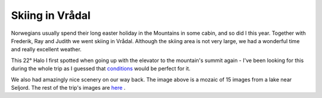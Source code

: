 Skiing in Vrådal
================

.. articleMetaData::
   :Where: Vrådal, Norway
   :Date: 20050327 0934 CEST
   :Tags: photography, holiday

.. image:: /images/content/dsc_2208-2227-processed-a.jpg
   :align: center
   :target: http://photos.derickrethans.nl/vraadal

Norwegians usually spend their long easter holiday in the Mountains in some cabin, and so did I this year.
Together with Frederik, Ray and Judith we went skiing in Vrådal. Although the skiing area is not very large,
we had a wonderful time and really excellent weather.

.. image:: /images/content/dsc_2087-2107-processed-b.jpg
   :align: center
   :target: http://photos.derickrethans.nl/asmosphere/aac

This 22° Halo I first spotted when going up with the elevator to the mountain's summit again - I've been
looking for this during the whole trip as I guessed that `conditions`_ would be perfect for it.

.. image:: /images/content/dsc_2257-2271-processed-a.jpg
   :align: center
   :target: http://photos.derickrethans.nl/vraadal/abj?full=1

We also had amazingly nice scenery on our way back. The image above is a mozaic of 15 images from a lake
near Seljord. The rest of the trip's images are `here`_ .


.. _`conditions`: http://www.sundog.clara.co.uk/halo/circ1.htm
.. _`here`: http://photos.derickrethans.nl/vraadal

